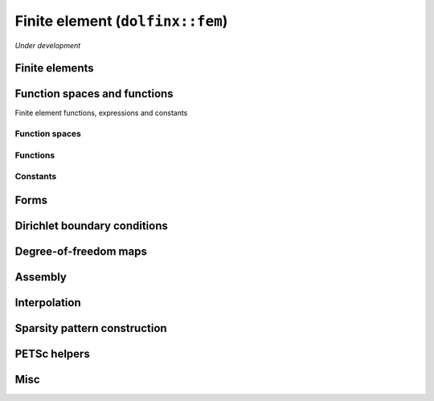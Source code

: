 Finite element (``dolfinx::fem``)
=================================

*Under development*

Finite elements
---------------

.. doxygenclass:: dolfinx::fem::FiniteElement
   :project: DOLFINx
   :members:


Function spaces and functions
-----------------------------

Finite element functions, expressions and constants

Function spaces
^^^^^^^^^^^^^^^

.. doxygenclass:: dolfinx::fem::FunctionSpace
   :project: DOLFINx
   :members:

Functions
^^^^^^^^^

.. doxygenclass:: dolfinx::fem::Function
   :project: DOLFINx
   :members:


Constants
^^^^^^^^^

.. doxygenclass:: dolfinx::fem::Constant
   :project: DOLFINx
   :members:


Forms
-----

.. doxygenclass:: dolfinx::fem::Form
   :project: DOLFINx
   :members:


Dirichlet boundary conditions
-----------------------------

.. doxygenclass:: dolfinx::fem::DirichletBC
   :project: DOLFINx
   :members:


Degree-of-freedom maps
----------------------

.. doxygenfunction:: dolfinx::fem::transpose_dofmap
   :project: DOLFINx

.. doxygenclass:: dolfinx::fem::DofMap
   :project: DOLFINx
   :members:

Assembly
--------

.. doxygenfile:: fem/assembler.h
   :project: DOLFINx
   :sections: func


Interpolation
-------------

.. doxygenfunction:: dolfinx::fem::interpolation_coords
   :project: DOLFINx

.. doxygenfunction:: dolfinx::fem::interpolate(Function<T, U> &u, const Function<T, U> &v, std::span<const std::int32_t> cells)
   :project: DOLFINx


.. doxygenfunction:: dolfinx::fem::interpolate(Function<T, U>& u, std::span<const T> f, std::array<std::size_t, 2> fshape, std::span<const std::int32_t> cells)
   :project: DOLFINx


Sparsity pattern construction
-----------------------------

.. doxygenfunction:: dolfinx::fem::create_sparsity_pattern(const Form<T, double>&)
   :project: DOLFINx

.. doxygenfunction:: dolfinx::fem::create_sparsity_pattern(const mesh::Topology &topology, const std::array<std::reference_wrapper<const DofMap>, 2> &dofmaps, const std::set<IntegralType> &integrals)
   :project: DOLFINx


PETSc helpers
-------------

.. doxygennamespace:: dolfinx::fem::petsc
   :project: DOLFINx
   :content-only:


Misc
----

.. doxygenfile:: fem/utils.h
   :project: DOLFINx
   :no-link:
   :sections: func
..    :path: ../../../cpp/dolfinx/fem/

.. .. .. doxygennamespace:: dolfinx::fem
.. ..    :project: DOLFINx
.. ..    :members:
